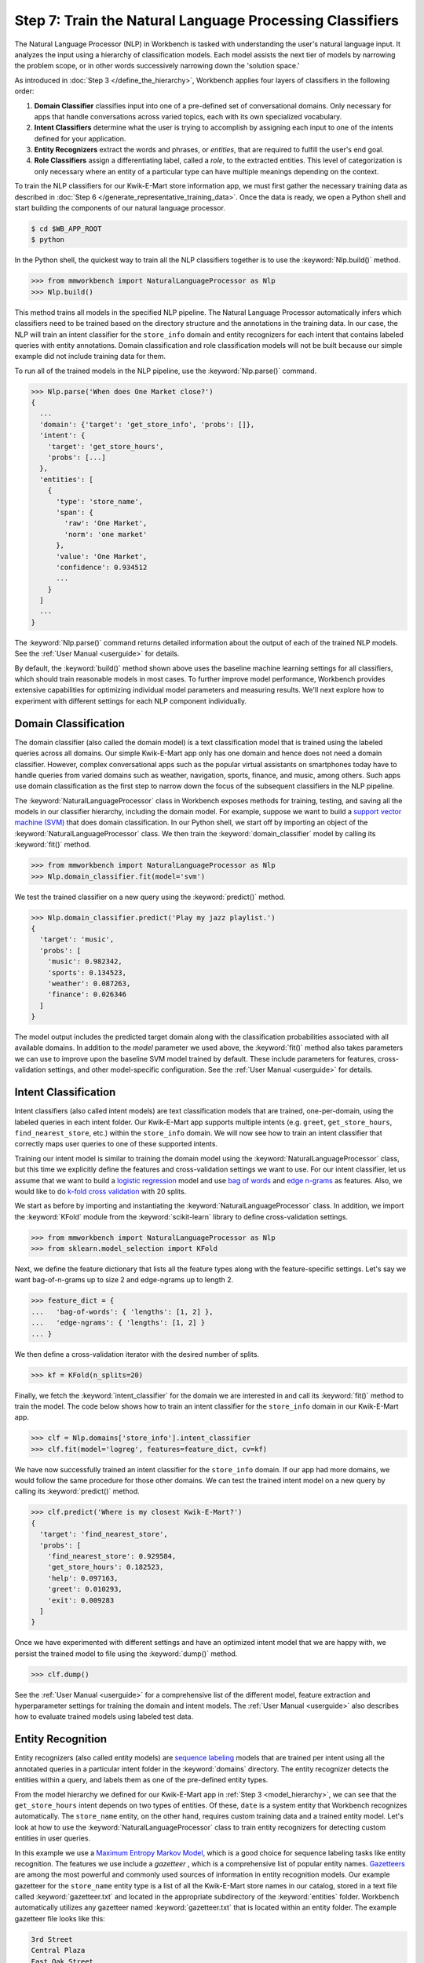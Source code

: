 Step 7: Train the Natural Language Processing Classifiers
=========================================================

The Natural Language Processor (NLP) in Workbench is tasked with understanding the user's natural language input. It analyzes the input using a hierarchy of classification models. Each model assists the next tier of models by narrowing the problem scope, or in other words successively narrowing down the 'solution space.'

As introduced in :doc:`Step 3 </define_the_hierarchy>`, Workbench applies four layers of classifiers in the following order:

#. **Domain Classifier** classifies input into one of a pre-defined set of conversational domains. Only necessary for apps that handle conversations across varied topics, each with its own specialized vocabulary.

#. **Intent Classifiers** determine what the user is trying to accomplish by assigning each input to one of the intents defined for your application.

#. **Entity Recognizers** extract the words and phrases, or *entities*, that are required to fulfill the user's end goal.

#. **Role Classifiers** assign a differentiating label, called a *role*, to the extracted entities. This level of categorization is only necessary where an entity of a particular type can have multiple meanings depending on the context.

To train the NLP classifiers for our Kwik-E-Mart store information app, we must first gather the necessary training data as described in :doc:`Step 6 </generate_representative_training_data>`. Once the data is ready, we open a Python shell and start building the components of our natural language processor.

.. code-block:: console

  $ cd $WB_APP_ROOT
  $ python

In the Python shell, the quickest way to train all the NLP classifiers together is to use the :keyword:`Nlp.build()` method.

.. code-block:: python

  >>> from mmworkbench import NaturalLanguageProcessor as Nlp
  >>> Nlp.build()

This method trains all models in the specified NLP pipeline. The Natural Language Processor automatically infers which classifiers need to be trained based on the directory structure and the annotations in the training data. In our case, the NLP will train an intent classifier for the ``store_info`` domain and entity recognizers for each intent that contains labeled queries with entity annotations. Domain classification and role classification models will not be built because our simple example did not include training data for them.

To run all of the trained models in the NLP pipeline, use the :keyword:`Nlp.parse()` command.

.. code-block:: python

  >>> Nlp.parse('When does One Market close?')
  {
    ...
    'domain': {'target': 'get_store_info', 'probs': []},
    'intent': {
      'target': 'get_store_hours',
      'probs': [...]
    },
    'entities': [
      {
        'type': 'store_name',
        'span': {
          'raw': 'One Market',
          'norm': 'one market'
        },
        'value': 'One Market',
        'confidence': 0.934512
        ...
      }
    ]
    ...
  }



The :keyword:`Nlp.parse()` command returns detailed information about the output of each of the trained NLP models. See the :ref:`User Manual <userguide>` for details.

By default, the :keyword:`build()` method shown above uses the baseline machine learning settings for all classifiers, which should train reasonable models in most cases. To further improve model performance, Workbench provides extensive capabilities for optimizing individual model parameters and measuring results. We'll next explore how to experiment with different settings for each NLP component individually.


Domain Classification
~~~~~~~~~~~~~~~~~~~~~

The domain classifier (also called the domain model) is a text classification model that is trained using the labeled queries across all domains. Our simple Kwik-E-Mart app only has one domain and hence does not need a domain classifier. However, complex conversational apps such as the popular virtual assistants on smartphones today have to handle queries from varied domains such as weather, navigation, sports, finance, and music, among others. Such apps use domain classification as the first step to narrow down the focus of the subsequent classifiers in the NLP pipeline.

The :keyword:`NaturalLanguageProcessor` class in Workbench exposes methods for training, testing, and saving all the models in our classifier hierarchy, including the domain model. For example, suppose we want to build a `support vector machine (SVM) <https://en.wikipedia.org/wiki/Support_vector_machine>`_ that does domain classification. In our Python shell, we start off by importing an object of the :keyword:`NaturalLanguageProcessor` class. We then train the :keyword:`domain_classifier` model by calling its :keyword:`fit()` method.

.. code-block:: python

  >>> from mmworkbench import NaturalLanguageProcessor as Nlp
  >>> Nlp.domain_classifier.fit(model='svm')

We test the trained classifier on a new query using the :keyword:`predict()` method.

.. code-block:: python

  >>> Nlp.domain_classifier.predict('Play my jazz playlist.')
  {
    'target': 'music',
    'probs': [
      'music': 0.982342,
      'sports': 0.134523,
      'weather': 0.087263,
      'finance': 0.026346
    ]
  }

The model output includes the predicted target domain along with the classification probabilities associated with all available domains. In addition to the `model` parameter we used above, the :keyword:`fit()` method also takes parameters we can use to improve upon the baseline SVM model trained by default. These include parameters for features, cross-validation settings, and other model-specific configuration. See the :ref:`User Manual <userguide>` for details.

Intent Classification
~~~~~~~~~~~~~~~~~~~~~

Intent classifiers (also called intent models) are text classification models that are trained, one-per-domain, using the labeled queries in each intent folder. Our Kwik-E-Mart app supports multiple intents (e.g. ``greet``, ``get_store_hours``, ``find_nearest_store``, etc.) within the ``store_info`` domain. We will now see how to train an intent classifier that correctly maps user queries to one of these supported intents.

Training our intent model is similar to training the domain model using the :keyword:`NaturalLanguageProcessor` class, but this time we explicitly define the features and cross-validation settings we want to use. For our intent classifier, let us assume that we want to build a `logistic regression <https://en.wikipedia.org/wiki/Logistic_regression>`_ model and use `bag of words <https://en.wikipedia.org/wiki/Bag-of-words_model>`_ and `edge n-grams <https://www.elastic.co/guide/en/elasticsearch/reference/current/analysis-edgengram-tokenizer.html>`_ as features. Also, we would like to do `k-fold cross validation <https://en.wikipedia.org/wiki/Cross-validation_(statistics)#k-fold_cross-validation>`_  with 20 splits.

We start as before by importing and instantiating the :keyword:`NaturalLanguageProcessor` class. In addition, we import the :keyword:`KFold` module from the :keyword:`scikit-learn` library to define cross-validation settings.

.. code-block:: python

  >>> from mmworkbench import NaturalLanguageProcessor as Nlp
  >>> from sklearn.model_selection import KFold

Next, we define the feature dictionary that lists all the feature types along with the feature-specific settings. Let's say we want bag-of-n-grams up to size 2 and edge-ngrams up to length 2.

.. code-block:: python

  >>> feature_dict = {
  ...   'bag-of-words': { 'lengths': [1, 2] },
  ...   'edge-ngrams': { 'lengths': [1, 2] }
  ... }


We then define a cross-validation iterator with the desired number of splits.

.. code-block:: python

  >>> kf = KFold(n_splits=20)

Finally, we fetch the :keyword:`intent_classifier` for the domain we are interested in and call its :keyword:`fit()` method to train the model. The code below shows how to train an intent classifier for the ``store_info`` domain in our Kwik-E-Mart app.

.. code-block:: python

  >>> clf = Nlp.domains['store_info'].intent_classifier
  >>> clf.fit(model='logreg', features=feature_dict, cv=kf)

We have now successfully trained an intent classifier for the ``store_info`` domain. If our app had more domains, we would follow the same procedure for those other domains. We can test the trained intent model on a new query by calling its :keyword:`predict()` method.

.. code-block:: python

  >>> clf.predict('Where is my closest Kwik-E-Mart?')
  {
    'target': 'find_nearest_store',
    'probs': [
      'find_nearest_store': 0.929584,
      'get_store_hours': 0.182523,
      'help': 0.097163,
      'greet': 0.010293,
      'exit': 0.009283
    ]
  }

Once we have experimented with different settings and have an optimized intent model that we are happy with, we persist the trained model to file using the :keyword:`dump()` method.

.. code-block:: python

  >>> clf.dump()

See the :ref:`User Manual <userguide>` for a comprehensive list of the different model, feature extraction and hyperparameter settings for training the domain and intent models. The :ref:`User Manual <userguide>` also describes how to evaluate trained models using labeled test data.

Entity Recognition
~~~~~~~~~~~~~~~~~~

Entity recognizers (also called entity models) are `sequence labeling <https://en.wikipedia.org/wiki/Sequence_labeling>`_ models that are trained per intent using all the annotated queries in a particular intent folder in the :keyword:`domains` directory. The entity recognizer detects the entities within a query, and labels them as one of the pre-defined entity types.

From the model hierarchy we defined for our Kwik-E-Mart app in :ref:`Step 3 <model_hierarchy>`, we can see that the ``get_store_hours`` intent depends on two types of entities. Of these, ``date`` is a system entity that Workbench recognizes automatically. The ``store_name`` entity, on the other hand, requires custom training data and a trained entity model. Let's look at how to use the :keyword:`NaturalLanguageProcessor` class to train entity recognizers for detecting custom entities in user queries.

In this example we use a `Maximum Entropy Markov Model <https://en.wikipedia.org/wiki/Maximum-entropy_Markov_model>`_, which is a good choice for sequence labeling tasks like entity recognition. The features we use include a *gazetteer* , which is a comprehensive list of popular entity names. `Gazetteers <https://gate.ac.uk/sale/tao/splitch13.html#x18-32600013.1>`_ are among the most powerful and commonly used sources of information in entity recognition models. Our example gazetteer for the ``store_name`` entity type is a list of all the Kwik-E-Mart store names in our catalog, stored in a text file called :keyword:`gazetteer.txt` and located in the appropriate subdirectory of the :keyword:`entities` folder. Workbench automatically utilizes any gazetteer named :keyword:`gazetteer.txt` that is located within an entity folder. The example gazetteer file looks like this:

.. code-block:: text

  3rd Street
  Central Plaza
  East Oak Street
  Elm Street
  Evergreen Terrace
  Main Street
  Main and Market
  Market Square
  Shelbyville
  Spalding Way
  Springfield Mall
  ...

If we had more entity types, we would have gazetteer lists for them, too.

When words in a query fully or partly match a gazetteer entry, that can be used to derive features. This makes gazetteers particularly helpful for detecting entities which might otherwise seem to be a sequence of common nouns, such as `main street`, `main and market`, and so on. Apart from using gazetteer-based features, we'll also use bag-of-words features like we did earlier. The length of the current token can also be a useful feature for entity recognition, so we'll add that too. Finally, we'll continue using 20-fold cross validation as before.

Below is the code to import the :keyword:`NaturalLanguageProcessor` object, define the features, and initialize a k-fold iterator.

.. code-block:: python

  >>> from mmworkbench import NaturalLanguageProcessor as Nlp
  >>> from sklearn.model_selection import KFold
  >>> feature_dict = {
  ...   'in-gaz': {},
  ...   'bag-of-words': { 'lengths': [1, 2] },
  ...   'length': {}
  ... }
  >>> kf = KFold(n_splits=20)

Next, we get the entity recognizer for the desired intent and invoke its :keyword:`fit()` method. We also serialize the trained model to disk for future use.

.. code-block:: python

  >>> recognizer = Nlp.domains['store_info'].intents['get_store_hours'].entities['store_name'].recognizer
  >>> recognizer.fit(model='memm', features=feature_dict, cv=kfold_cv)
  >>> recognizer.dump()

We have now trained and saved the ``get_name`` entity recognizer for the ``get_store_hours`` intent. If more entity recognizers were required, we would have repeated the same procedure for each entity in each intent. We test the trained entity recognizer using its :keyword:`predict()` method.

.. code-block:: python

  >>> recognizer.predict('When does the store on Elm Street close?')
  [
    {
      'type': 'store_name',
      'span': {
        'raw': 'Elm Street',
        'norm': 'elm street'
      },
      'value': 'Elm Street',
      'confidence': 0.934512
      ...
    }
  ]

See the :ref:`User Manual <userguide>` for more about entity recognizer training and evaluation options.

Role Classification
~~~~~~~~~~~~~~~~~~~

Role classifiers (also called role models) are trained per entity using all the annotated queries in a particular intent folder. Roles offer a way to assign an additional distinguishing label to entities of the same type. Our simple Kwik-E-Mart application does not need a role classification layer. However, consider a possible extension to our app, where users can search for stores that open and close at specific times. As we saw in the example in :ref:`Step 6 <roles_example>`, this would require us to differentiate between the two ``sys:time`` entities by recognizing one as an ``open_time`` and the other as a ``close_time``. This can be accomplished by training an entity-specific role classifier that assigns the correct role label for each such ``sys:time`` entity detected by the Entity Recognizer.

Let us see how Workbench can be used for training a role classifier for the ``sys:time`` entity type. As with the previous classifiers, this involves the predictable workflow of instantiating a :keyword:`NaturalLanguageProcessor` object, accessing the classifier of interest (in this case, the :keyword:`role_classifier` for the ``sys:time`` entity), defining the machine learning settings and calling the :keyword:`fit()` method of the classifier. For this example, we just train a baseline `Maximum Entropy model <http://repository.upenn.edu/cgi/viewcontent.cgi?article=1083&context=ircs_reports>`_ without specifying any additional training settings. For the sake of code readability, we retrieve the classifier of interest in two steps: first get the object representing the current intent, then fetch the :keyword:`role_classifier` object of the appropriate entity under that intent.

.. code-block:: python

  >>> from mmworkbench import NaturalLanguageProcessor as Nlp
  >>> get_hours_intent = Nlp.domains['store_info'].intents['get_store_hours']
  >>> clf = get_hours_intent.entities['sys:time'].role_classifier
  >>> clf.fit(model='memm')

Once the classifier is trained, we test it on a new query using the familiar :keyword:`predict()` method. The :keyword:`predict()` method of the role classifier requires both the full input query and the set of entities predicted by the entity recognizer.

.. code-block:: python

  >>> query = 'Show me stores open between 8 AM and 6 PM.'
  >>> recognizer = get_hours_intent.entities['sys:time'].recognizer
  >>> predicted_entities = recognizer.predict(query)
  >>> clf.predict(query, predicted_entities)
  {'8 AM': 'open_time', '6 PM': 'close_time'}

We can further optimize our baseline role classifier using the training and evaluation options detailed in the :ref:`User Manual <userguide>`.

Entity Resolution
~~~~~~~~~~~~~~~~~

The entity resolver component of MindMeld Workbench maps each identified entity to a canonical value. For example, if your application is used for browsing TV shows, you may want to map both entity strings `funny` and `hilarious` to a pre-defined genre code like `Comedy`. Similarly, in a music app, you may want to resolve both `Elvis` and `The King` to the artist `Elvis Presley (ID=20192)`, while making sure not to get confused by `Elvis Costello (ID=139028)`. Entity resolution can be straightforward for some classes of entities. For others, it can be complex enough to constitute the dominant factor limiting the overall accuracy of your application.

MindMeld Workbench provides advanced capabilities for building a state-of-the-art entity resolver. As discussed in :doc:`Step 6 </generate_representative_training_data>`, each entity type can be associated with an optional entity mapping file. This file specifies, for each canonical concept, the alternate names or synonyms with which a user may refer to this concept. In the absence of an entity mapping file, the entity resolver cannot resolve the entity. Instead, it simply assigns the entity raw text span to the :keyword:`value` attribute of the entity. For example, the following code illustrates the possible parse output of the natural language processor when an entity mapping data file is absent for the ``store_name`` entity:

.. code-block:: python

  >>> from mmworkbench import NaturalLanguageProcessor as Nlp
  >>> Nlp.build()
  >>> Nlp.parse('When does One Market close?')
  {
    ...
    'entities': [
      {
        'type': 'store_name',
        'span': {
          'raw': 'One Market',
          'norm': 'one market'
        },
        'value': 'One Market',
        'confidence': 0.934512
        ...
      }
    ]
    ...
  }

If an entity mapping file is specified, as illustrated in :doc:`Step 6 </generate_representative_training_data>`, the entity resolver resolves the entity to a defined ID and canonical name. It assigns these to the :keyword:`value` attribute of the entity, in the form of an object. Then the output of the natural language processor could resemble the following.

.. code-block:: python

  >>> from mmworkbench import NaturalLanguageProcessor as Nlp
  >>> Nlp.build()
  >>> Nlp.parse('When does One Market close?')
  {
    ...
    'entities': [
      {
        'type': 'store_name',
        'span': {
          'raw': 'One Market',
          'norm': 'one market'
        },
        'value': {'id': 207492, 'cname': 'Market Square'},
        'confidence': 0.934512
        ...
      }
    ]
    ...
  }

As with the other NLP components in Workbench, you can access the individual resolvers for each entity type.

The code below illustrates how to train and evaluate the entity resolver model for the ``store_name`` entity.

.. code-block:: python

  >>> from mmworkbench import NaturalLanguageProcessor as Nlp
  >>> resolver = Nlp.domains[0].intents['get_store_hours'].entities['store_name'].resolver

  >>> # Train the resolver model using the mapping file, if available.
  ... resolver.fit()

  >>> # Run the model
  ... resolver.predict('One Market')
  {'id': 207492, 'cname': 'Market Square'}

See the :ref:`User Manual <userguide>` for more about how to evaluate and optimize entity resolution models.
